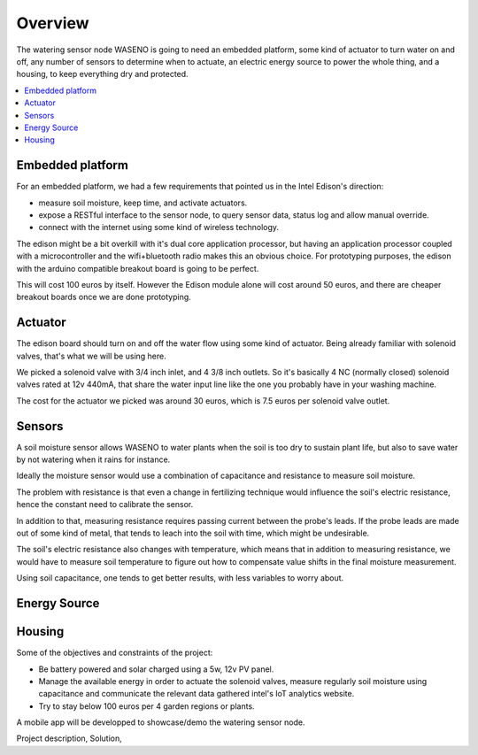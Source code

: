 

========
Overview
========

The watering sensor node WASENO is going to need an embedded platform, some
kind of actuator to turn water on and off, any number of sensors to determine
when to actuate, an electric energy source to power the whole thing, and
a housing, to keep everything dry and protected.


.. contents::
   :local:
   :backlinks: top


-------------------------------------------------------------------------------
Embedded platform
-------------------------------------------------------------------------------

For an embedded platform, we had a few requirements that pointed us in
the Intel Edison's direction:

- measure soil moisture, keep time, and activate actuators.
- expose a RESTful interface to the sensor node, to query sensor data,
  status log and allow manual override.
- connect with the internet using some kind of wireless technology.

The edison might be a bit overkill with it's dual core application processor,
but having an application processor coupled with a microcontroller and the
wifi+bluetooth radio makes this an obvious choice. For prototyping purposes,
the edison with the arduino compatible breakout board is going to be perfect.

This will cost 100 euros by itself. However the Edison module alone will cost
around 50 euros, and there are cheaper breakout boards once we are done
prototyping.


-------------------------------------------------------------------------------
Actuator
-------------------------------------------------------------------------------

The edison board should turn on and off the water flow using some kind of
actuator. Being already familiar with solenoid valves, that's what we will
be using here.

We picked a solenoid valve with 3/4 inch inlet, and 4 3/8 inch outlets.
So it's basically 4 NC (normally closed) solenoid valves rated at 12v 440mA,
that share the water input line like the one you probably have in your
washing machine.

The cost for the actuator we picked was around 30 euros, which is 7.5 euros
per solenoid valve outlet.


-------------------------------------------------------------------------------
Sensors
-------------------------------------------------------------------------------

A soil moisture sensor allows WASENO to water plants when the soil is too
dry to sustain plant life, but also to save water by not watering
when it rains for instance.

Ideally the moisture sensor would use a combination of capacitance and
resistance to measure soil moisture.

The problem with resistance is that even a change in fertilizing technique
would influence the soil's electric resistance, hence the constant need to
calibrate the sensor.

In addition to that, measuring resistance requires passing current between
the probe's leads. If the probe leads are made out of some kind of metal,
that tends to leach into the soil with time, which might be undesirable.

The soil's electric resistance also changes with temperature, which means
that in addition to measuring resistance, we would have to measure soil
temperature to figure out how to compensate value shifts in the final
moisture measurement.

Using soil capacitance, one tends to get better results, with less
variables to worry about.


-------------------------------------------------------------------------------
Energy Source
-------------------------------------------------------------------------------




-------------------------------------------------------------------------------
Housing
-------------------------------------------------------------------------------


Some of the objectives and constraints of the project:

- Be battery powered and solar charged using a 5w, 12v PV panel.
- Manage the available energy in order to actuate the solenoid valves,
  measure regularly soil moisture using capacitance and communicate
  the relevant data gathered intel's IoT analytics website.
- Try to stay below 100 euros per 4 garden regions or plants.



A mobile app will be developped to showcase/demo the watering sensor node.



Project description,
Solution,
